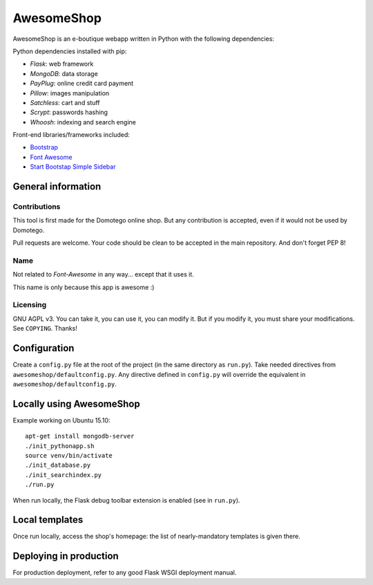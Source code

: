 ===========
AwesomeShop
===========

AwesomeShop is an e-boutique webapp written in Python with the following
dependencies:

Python dependencies installed with pip:

* *Flask*: web framework
* *MongoDB*: data storage
* *PayPlug*: online credit card payment
* *Pillow*: images manipulation
* *Satchless*: cart and stuff
* *Scrypt*: passwords hashing
* *Whoosh*: indexing and search engine

Front-end libraries/frameworks included:

* `Bootstrap <http://getbootstrap.com/>`_
* `Font Awesome <http://getbootstrap.com/>`_
* `Start Bootstap Simple Sidebar <http://startbootstrap.com/template-overviews/simple-sidebar/>`_

General information
===================

Contributions
-------------

This tool is first made for the Domotego online shop. But any contribution is
accepted, even if it would not be used by Domotego.

Pull requests are welcome. Your code should be clean to be accepted in the main
repository. And don't forget PEP 8!

Name
----

Not related to *Font-Awesome* in any way... except that it uses it.

This name is only because this app is awesome :)

Licensing
---------

GNU AGPL v3. You can take it, you can use it, you can modify it. But if you
modify it, you must share your modifications. See ``COPYING``. Thanks!

Configuration
=============

Create a ``config.py`` file at the root of the project (in the same directory
as ``run.py``). Take needed directives from ``awesomeshop/defaultconfig.py``.
Any directive defined in ``config.py`` will override the equivalent in
``awesomeshop/defaultconfig.py``.
 
Locally using AwesomeShop
=========================

Example working on Ubuntu 15.10::

    apt-get install mongodb-server
    ./init_pythonapp.sh
    source venv/bin/activate
    ./init_database.py
    ./init_searchindex.py
    ./run.py

When run locally, the Flask debug toolbar extension is enabled (see in
``run.py``).

Local templates
===============

Once run locally, access the shop's homepage: the list of nearly-mandatory
templates is given there.

Deploying in production
=======================

For production deployment, refer to any good Flask WSGI deployment manual.
